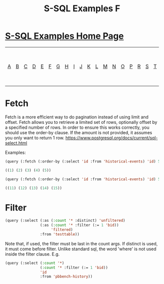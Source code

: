 #+TITLE: S-SQL Examples F
#+OPTIONS: num:nil
#+HTML_HEAD: <link rel="stylesheet" type="text/css" href="style.css" />
#+HTML_HEAD: <style>pre.src{background:#343131;color:white;} </style>
#+OPTIONS: ^:nil

* [[file:s-sql-examples.org][S-SQL Examples Home Page]]
| [[file:s-sql-a.org][A]]| [[file:s-sql-b.org][B]]| [[file:s-sql-c.org][C]]| [[file:s-sql-d.org][D]]| [[file:s-sql-e.org][E]]| [[file:s-sql-f.org][F]]| [[file:s-sql-g.org][G]]| [[file:s-sql-h.org][H]]| [[file:s-sql-i.org][I]]| [[file:s-sql-j.org][J]]| [[file:s-sql-k.org][K]]| [[file:s-sql-l.org][L]]| [[file:s-sql-m.org][M]]| [[file:s-sql-n.org][N]]| [[file:s-sql-o.org][O]]| [[file:s-sql-p.org][P]]| [[file:s-sql-r.org][R]]| [[file:s-sql-s.org][S]]| [[file:s-sql-t.org][T]]| [[file:s-sql-u.org][U]]| [[file:s-sql-v.org][V]]| [[file:s-sql-w.org][W]]|  [[file:s-sql-special-characters.org][Special Characters]]                        |  [[file:calling-postgresql-stored-functions.org][Calling Postgresql Stored Functions and Procedures]]|

* Fetch
  :PROPERTIES:
  :CUSTOM_ID: fetch
  :END:
Fetch is a more efficient way to do pagination instead of using limit and
offset. Fetch allows you to retrieve a limited set of rows, optionally offset
by a specified number of rows. In order to ensure this works correctly, you
should use the order-by clause. If the amount is not provided, it assumes
you only want to return 1 row.
https://www.postgresql.org/docs/current/sql-select.html

Examples:
#+BEGIN_SRC lisp
(query (:fetch (:order-by (:select 'id :from 'historical-events) 'id) 5))

((1) (2) (3) (4) (5))

(query (:fetch (:order-by (:select 'id :from 'historical-events) 'id) 5 10))

((11) (12) (13) (14) (15))
#+END_SRC

* Filter
  :PROPERTIES:
  :CUSTOM_ID: filter
  :END:
#+BEGIN_SRC lisp
(query (:select (:as (:count '* :distinct) 'unfiltered)
                (:as (:count '* :filter (:= 1 'bid))
                     'filtered)
                :from 'testtable))
#+END_SRC
Note that, if used, the filter must be last in the count args. If distinct
is used, it must come before filter. Unlike standard sql, the word 'where'
is not used inside the filter clause. E.g.
#+BEGIN_SRC lisp
(query (:select (:count '*)
                (:count '* :filter (:= 1 'bid))
                'id
                :from 'pbbench-history))
#+END_SRC
